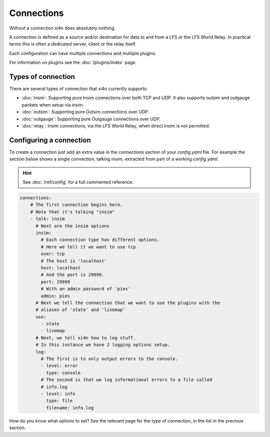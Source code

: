 Connections
===========

Without a connection xi4n does absolutely nothing.

A connection is defined as a source and/or destination for data to and from a
LFS or the LFS World Relay. In practical terms this is often a dedicated server,
client or the relay itself.

Each configuration can have multiple connections and multiple plugins.

For information on plugins see the :doc:`/plugins/index` page. 

Types of connection
-------------------

There are several types of connection that xi4n currently supports:

* :doc:`insim`: Supporting pure Insim connections over both TCP and UDP. It also
  supports outsim and outgauge packets when setup via insim.

* :doc:`outsim`: Supporting pure Outsim connections over UDP.

* :doc:`outgauge`: Supporting pure Outgauge connections over UDP.

* :doc:`relay`: Insim connections, via the LFS World Relay, when direct Insim is
  not permitted.

Configuring a connection
------------------------

To create a connection just add an extra value in the `connections` section of your `config.yaml`
file. For example the section below shows a single connection, talking insim,
extracted from part of a working `config.yaml`.

.. HINT::
    See :doc:`/ref/config` for a full commented reference.

.. code-block:: yaml

    connections:
        # The first connection begins here. 
        # Note that it's talking "insim"
        - talk: insim
          # Next are the insim options
          insim:
            # Each connection type has different options.
            # Here we tell it we want to use tcp
            over: tcp
            # The host is 'localhost'
            host: localhost
            # And the port is 29999.
            port: 29999
            # With an admin password of 'pies'
            admin: pies
          # Next we tell the connection that we want to use the plugins with the
          # aliases of 'state' and 'livemap'
          use:
            - state
            - livemap
          # Next, we tell xi4n how to log stuff.
          # In this instance we have 2 logging options setup.
          log:
            # The first is to only output errors to the console.
            - level: error
              type: console
            # The second is that we log informational errors to a file called
            # info.log
            - level: info
              type: file
              filename: info.log

How do you know what options to set? See the relevant page for the type of
connection, in the list in the previous section.
